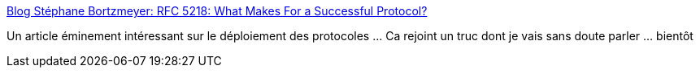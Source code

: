 :jbake-type: post
:jbake-status: published
:jbake-title: Blog Stéphane Bortzmeyer: RFC 5218: What Makes For a Successful Protocol?
:jbake-tags: réseau,protocole,sécurité,conférence,_mois_mars,_année_2019
:jbake-date: 2019-03-15
:jbake-depth: ../
:jbake-uri: shaarli/1552669400000.adoc
:jbake-source: https://nicolas-delsaux.hd.free.fr/Shaarli?searchterm=https%3A%2F%2Fwww.bortzmeyer.org%2F5218.html&searchtags=r%C3%A9seau+protocole+s%C3%A9curit%C3%A9+conf%C3%A9rence+_mois_mars+_ann%C3%A9e_2019
:jbake-style: shaarli

https://www.bortzmeyer.org/5218.html[Blog Stéphane Bortzmeyer: RFC 5218: What Makes For a Successful Protocol?]

Un article éminement intéressant sur le déploiement des protocoles ... Ca rejoint un truc dont je vais sans doute parler ... bientôt
